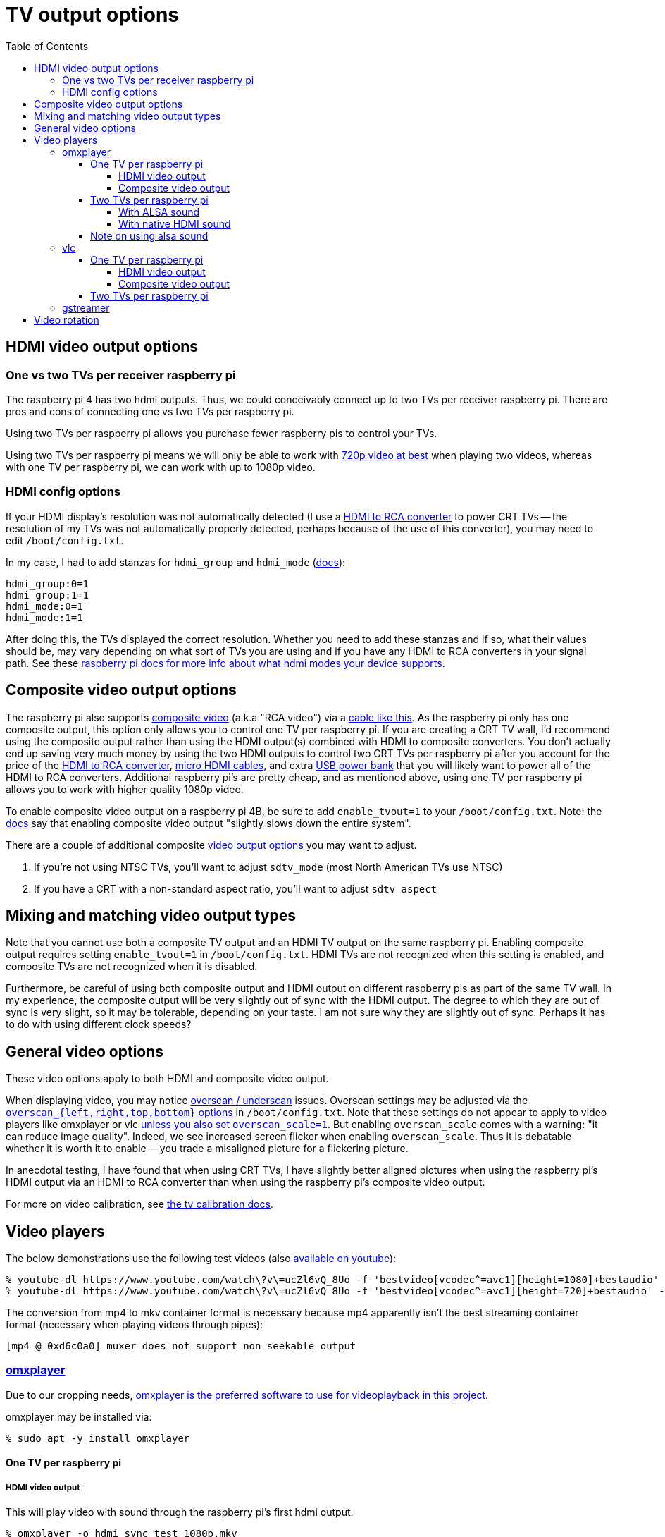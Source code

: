 # TV output options
:toc:
:toclevels: 5

## HDMI video output options
### One vs two TVs per receiver raspberry pi
The raspberry pi 4 has two hdmi outputs. Thus, we could conceivably connect up to two TVs per receiver raspberry pi. There are pros and cons of connecting one vs two TVs per raspberry pi.

Using two TVs per raspberry pi allows you purchase fewer raspberry pis to control your TVs.

Using two TVs per raspberry pi means we will only be able to work with link:video_formats_and_hardware_acceleration.adoc#video-resolution[720p video at best] when playing two videos, whereas with one TV per raspberry pi, we can work with up to 1080p video.

### HDMI config options
If your HDMI display's resolution was not automatically detected (I use a https://amzn.to/3wWHE7T[HDMI to RCA converter] to power CRT TVs -- the resolution of my TVs was not automatically properly detected, perhaps because of the use of this converter), you may need to edit `/boot/config.txt`.

In my case, I had to add stanzas for `hdmi_group` and `hdmi_mode` (https://www.raspberrypi.org/documentation/configuration/config-txt/video.md[docs]):
....
hdmi_group:0=1
hdmi_group:1=1
hdmi_mode:0=1
hdmi_mode:1=1
....
After doing this, the TVs displayed the correct resolution. Whether you need to add these stanzas and if so, what their values should be, may vary depending on what sort of TVs you are using and if you have any HDMI to RCA converters in your signal path. See these https://www.raspberrypi.org/documentation/configuration/hdmi-config.md[raspberry pi docs for more info about what hdmi modes your device supports].

## Composite video output options
The raspberry pi also supports link:img/composite_video.jpg[composite video] (a.k.a "RCA video") via a https://www.adafruit.com/product/2881[cable like this]. As the raspberry pi only has one composite output, this option only allows you to control one TV per raspberry pi. If you are creating a CRT TV wall, I'd recommend using the composite output rather than using the HDMI output(s) combined with HDMI to composite converters. You don't actually end up saving very much money by using the two HDMI outputs to control two CRT TVs per raspberry pi after you account for the price of the https://amzn.to/3wWHE7T[HDMI to RCA converter], https://amzn.to/3gyUaoj[micro HDMI cables], and extra https://amzn.to/3tNCVmJ[USB power bank] that you will likely want to power all of the HDMI to RCA converters. Additional raspberry pi's are pretty cheap, and as mentioned above, using one TV per raspberry pi allows you to work with higher quality 1080p video.

To enable composite video output on a raspberry pi 4B, be sure to add `enable_tvout=1` to your `/boot/config.txt`. Note: the https://www.raspberrypi.org/documentation/configuration/config-txt/video.md[docs] say that enabling composite video output "slightly slows down the entire system".

There are a couple of additional composite https://www.raspberrypi.com/documentation/computers/config_txt.html#composite-video-mode[video output options] you may want to adjust.

1. If you're not using NTSC TVs, you'll want to adjust `sdtv_mode` (most North American TVs use NTSC)
1. If you have a CRT with a non-standard aspect ratio, you'll want to adjust `sdtv_aspect`

## Mixing and matching video output types
Note that you cannot use both a composite TV output and an HDMI TV output on the same raspberry pi. Enabling composite output requires setting `enable_tvout=1` in `/boot/config.txt`. HDMI TVs are not recognized when this setting is enabled, and composite TVs are not recognized when it is disabled.

Furthermore, be careful of using both composite output and HDMI output on different raspberry pis as part of the same TV wall. In my experience, the composite output will be very slightly out of sync with the HDMI output. The degree to which they are out of sync is very slight, so it may be tolerable, depending on your taste. I am not sure why they are slightly out of sync. Perhaps it has to do with using different clock speeds?

## General video options
These video options apply to both HDMI and composite video output.

When displaying video, you may notice https://www.raspberrypi.org/documentation/configuration/raspi-config.md#underscan[overscan / underscan] issues. Overscan settings may be adjusted via the https://www.raspberrypi.com/documentation/computers/config_txt.html#disable_overscan[`overscan_{left,right,top,bottom}` options] in `/boot/config.txt`. Note that these settings do not appear to apply to video players like omxplayer or vlc https://github.com/huceke/omxplayer/issues/103[unless you also set `overscan_scale=1`]. But enabling `overscan_scale` comes with a warning: "it can reduce image quality". Indeed, we see increased screen flicker when enabling `overscan_scale`. Thus it is debatable whether it is worth it to enable -- you trade a misaligned picture for a flickering picture.

In anecdotal testing, I have found that when using CRT TVs, I have slightly better aligned pictures when using the raspberry pi's HDMI output via an HDMI to RCA converter than when using the raspberry pi's composite video output.

For more on video calibration, see link:tv_calibration.adoc[the tv calibration docs].

## Video players
The below demonstrations use the following test videos (also https://www.youtube.com/watch?v=ucZl6vQ_8Uo[available on youtube]):
....
% youtube-dl https://www.youtube.com/watch\?v\=ucZl6vQ_8Uo -f 'bestvideo[vcodec^=avc1][height=1080]+bestaudio' --merge-output-format mkv -o sync_test_1080p.mkv
% youtube-dl https://www.youtube.com/watch\?v\=ucZl6vQ_8Uo -f 'bestvideo[vcodec^=avc1][height=720]+bestaudio' --merge-output-format mkv -o sync_test_720p.mkv
....
The conversion from mp4 to mkv container format is necessary because mp4 apparently isn't the best streaming container format (necessary when playing videos through pipes):
....
[mp4 @ 0xd6c0a0] muxer does not support non seekable output
....

### https://github.com/popcornmix/omxplayer/[omxplayer]
Due to our cropping needs, link:cropping_videos_for_streaming_playback.adoc[omxplayer is the preferred software to use for videoplayback in this project].

omxplayer may be installed via:
....
% sudo apt -y install omxplayer
....

#### One TV per raspberry pi

##### HDMI video output
This will play video with sound through the raspberry pi's first hdmi output.
....
% omxplayer -o hdmi sync_test_1080p.mkv
....

##### Composite video output
....
% omxplayer -o local sync_test_1080p.mkv
....

Note: comparing composite output to HDMI output through the HDMI to RCA converter, the composite output images are bigger because the composite output image overlaps the edges of the screen due to overscan.

#### Two TVs per raspberry pi

##### With ALSA sound
The latest version of omxplayer https://www.raspberrypi.org/forums/viewtopic.php?t=258647#p1578284[does not natively support outputting audio through the raspberry pi 4's second hdmi output]. As an alternative, we can rely on https://en.wikipedia.org/wiki/Advanced_Linux_Sound_Architecture[ALSA] to route the audio via omxplayer's `-o` option. Furthermore, we must now specify which hdmi port each omxplayer process will output through via omxplayer's `--display` option.

First, let's determine the ALSA device identifiers to use:
....
% aplay -L
...
default:CARD=b1
    bcm2835 HDMI 1, bcm2835 HDMI 1
    Default Audio Device
...
default:CARD=b2
    bcm2835 HDMI 2, bcm2835 HDMI 2
    Default Audio Device
...
....

Next, let's determine the display numbers to use:
....
% tvservice -l
2 attached device(s), display ID's are :
Display Number 2, type HDMI 0
Display Number 7, type HDMI 1
....
These shouldn't change, because https://github.com/raspberrypi/userland/blob/3fd8527eefd8790b4e8393458efc5f94eb21a615/interface/vmcs_host/vc_dispmanx_types.h#L54-L68[they are constants].

You can see that some programs (like `aplay`) label the first hdmi port as `HDMI 1` whereas others (like `tvservice`) label it as `HDMI 0`. A little confusing, but oh well.

Now let's put all this together to play two videos in sync with omxplayer:
....
% cat sync_test_720p.mkv | tee >(omxplayer -o alsa:default:CARD=b1 --display 2 --no-keys pipe:0) >(omxplayer -o alsa:default:CARD=b2 --display 7 --no-keys pipe:0) >/dev/null
....
We have working synchronized video playing with sound outputting through both TVs! With this method, CPU usage is around 10% playing both videos (although once I saw it constantly pegged at 100% for the second omxplayer process??).

##### With native HDMI sound
As mentioned above, the latest version of omxplayer does not natively support outputting audio through the raspberry pi 4's second hdmi output. Indeed, if you try to specify an hdmi port number in omxplayer's sound output option, you get an error:
....
% omxplayer -o hdmi0 sync_test_1080p.mkv
Bad argument for -o: Output device must be `local', `hdmi', `both' or `alsa'
....
But, if we build a fork of omxplayer, we can unlock this feature. A https://www.raspberrypi.org/forums/viewtopic.php?t=258647#p1578284[raspberry pi engineer commented that omxplayer has not been updated to support sound on the second hdmi port of the raspberry pi 4], so he made a https://github.com/popcornmix/omxplayer/pull/754[pull request to add this feature]. Unfortunately, as https://github.com/popcornmix/omxplayer#readme[omxplayer is now deprecated], this pull request has not been merged. We can build it ourselves though with link:../install/build_omxplayer.sh[this omxplayer build script].

After building this version of omxplayer, you can check that omxplayer is now a newer version (your "Build date" may be different):
....
% omxplayer --version
omxplayer - Commandline multimedia player for the Raspberry Pi
        Build date: Sat, 17 Apr 2021 06:26:28 +0100
        Version   : 1f1d0cc [master]
        Repository: https://github.com/popcornmix/omxplayer.git
....

Whereas before building this fork of omxplayer, your version output likely looked like this (if installed via `sudo apt install omxplayer`):
....
% omxplayer --version
omxplayer - Commandline multimedia player for the Raspberry Pi
        Build date: Thu, 01 Aug 2019 12:50:43 +0000
        Version   : f543a0d [master]
        Repository: https://github.com/popcornmix/omxplayer.git
....

Now we can play two videos in sync with omxplayer, with sound outputting through both TVs:
....
% cat sync_test_720p.mkv | tee >(omxplayer -o hdmi0 --display 2 --no-keys pipe:0) >(omxplayer -o hdmi1 --display 7 --no-keys pipe:0) >/dev/null
....
With this method, CPU usage is around 5% playing both videos.

#### Note on using alsa sound
By default, omxplayer does not use alsa sound. Thus the "normal" raspberry pi volume controls (`alsamixer`, `amixer`, etc) have no effect on omxplayer's volume. See the https://www.raspberrypi.org/documentation/usage/audio/README.md[documentation here]:
____
Note that omxplayer doesn't use ALSA and so ignores the audio configuration set by raspi-config or amixer.
____

Omxplayer does have options to use alsa sound output as discussed in the section above "With ALSA sound". Alsa sound can also be used in the composite TV output setup by specifying:
....
% omxplayer -o alsa:hw:0,0 sync_test_1080p.mkv
....

Most of the time, the alsa sound works fine. But in some videos, I have noticed occasional playback issues when using alsa sound -- sometimes one or more TVs would freeze when attempting to play the video, resulting in a frozen image of one of the first few frames of the video. Meanwhile, the rest of the TVs would continue playing the video. Thus, I do not recommend using alsa sound output. I noticed these alsa playback glitches when testing on https://www.youtube.com/watch?v=4S5KBlieT0I[this video] while using composite TV output. I noticed playback glitches in 3 out of 9 tests that I ran in this manner.

### vlc
Due to our cropping needs, link:cropping_videos_for_streaming_playback.adoc[vlc is not the preferred software to use for videoplayback in this project].

vlc may be installed via:
....
% sudo apt -y install vlc
....

#### One TV per raspberry pi

##### HDMI video output
This will play video with sound through the raspberry pi's first hdmi output.
....
% cvlc sync_test_1080p.mkv
....

##### Composite video output
....
% cvlc sync_test_1080p.mkv
....

Note: comparing composite vlc output to HDMI vlc output through the HDMI to RCA converter, the former stretches the screen if the aspect ratio differs. The sync test "circles" were slightly too tall through composite output!

#### Two TVs per raspberry pi
As with omxplayer, we can use https://en.wikipedia.org/wiki/Advanced_Linux_Sound_Architecture[ALSA] to route the sound. I am not aware of any non-ALSA sound routing methods for using both hdmi ports with VLC.
....
% cat sync_test_720p.mkv | tee >(cvlc - --mmal-display hdmi-1 -A alsa --alsa-audio-device default:CARD=b1) >(cvlc - --mmal-display hdmi-2 -A alsa --alsa-audio-device default:CARD=b2) >/dev/null
....
Somewhat anecdotally, sometimes this method would result in the two vlc players being slightly out of sync with each other (half a second or so). This happened maybe one in every ten attempts. With this method, CPU usage is around 15-25% playing both videos.

### gstreamer
Potentially gstreamer could be an option. See https://www.raspberrypi.org/forums/viewtopic.php?f=67&t=309723[my forum post]. And link:cropping_videos_for_streaming_playback.adoc#alternatives[more info in our docs].

## Video rotation
The piwall2 project supports rotating TVs in multiples of 90 degrees. Thus, you can have a TV that is physically sideways or upside down, but still displaying a "right-side-up" video image. At first, I tried to accomplish this via `omxplayer` 's `--orientation` flag:

....
% omxplayer --help
...
    --orientation n         Set orientation of video (0, 90, 180 or 270)
....

Using this almost worked, but over time, the video playback would get out of sync for any TV that was rotated. Playback on rotated TVs was slower than on non-rotated TVs. In particular, I found my videos would get approximately one second out of sync for every minute of playback or so. How quickly things got out of sync might also depend on the video resolution -- higher resolution videos would get out of sync more quickly. Perhaps this is because the raspberry pi has to actually do a non-insignificant amount of work to rotate a video (see https://forums.raspberrypi.com/viewtopic.php?t=248353[this forum thread]).

To get around this playback speed sync issue, I tried adjusting playback speed via `omxplayer` 's https://github.com/popcornmix/omxplayer/#rate-rw[DBUS API], but this proved to be a losing battle. As the amount of lag seemed to vary with video resolution, I'd need to calculate lag compensation amounts for an endless number of video resolution permutations. I tried investigating `omxplayer` 's https://github.com/dasl-/piwall2/blob/main/docs/configuring_omxplayer.adoc#live[`--live` option again]. This actually sort of worked, but the jankiness we've seen in the past when using this option continued. Sound was full of static, and occasionally there would be video glitch artifacts (green screens, slight sync issues, etc).

The next thing I tried was setting the rotation via `/boot/cmdline.txt` as https://www.raspberrypi.com/documentation/computers/configuration.html#command-line-options[documented here]. In particular, I tried using this:

....
console=serial0,115200 console=tty1 root=PARTUUID=5a99a147-02 rootfstype=ext4 elevator=deadline fsck.repair=yes video=Composite-1:720x480@60i,margin_left=32,margin_right=32,margin_top=32,margin_bottom=32,rotate=90 rootwait
....

This had the same playback sync issues, losing about a second of synchronization per minute of playback.

Finally, I tried something suggested on a https://forums.raspberrypi.com/viewtopic.php?t=247619#p1691517[forum post]. I commented out the line `dtoverlay=vc4-fkms-v3d` in conjunction with adding a line `display_hdmi_rotate=3` in `/boot/config.txt`. More https://forums.raspberrypi.com/viewtopic.php?p=1507622#p1507247[details] about what this might do. I believe that this means I will be using the https://www.raspberrypi.com/documentation/computers/configuration.html#legacy-graphics-driver["legacy" graphics driver]. Note also that I am using https://www.raspberrypi.com/documentation/computers/config_txt.html#display_hdmi_rotate[`display_hdmi_rotate`], despite using composite TV output. It works (shrug)! Note that using the deprecated https://www.raspberrypi.com/documentation/computers/config_txt.html#display_rotate[`display_rotate`] also worked, but using https://www.raspberrypi.com/documentation/computers/config_txt.html#display_lcd_rotate[`display_lcd_rotate`] did not rotate anything in my composite TV output setup. This combination of settings actually worked -- playback did not suffer from lag / sync issues over time when the display was rotated in this manner.

As a final test, I tried another option: using the legacy graphics driver by commenting out `dtoverlay=vc4-fkms-v3d` in `/boot/config.txt`, but performing the rotation via `omxplayer` 's `--rotate` flag. This suffered from the same playback lag issues as before.

So the only method of rotation that worked without lag was doing the rotation at the OS level, by setting options in `/boot/config.txt`. I believe that this means if you wanted to use two TVs per raspberry pi, both TVs would need to share the same rotation settings. You could not have one TV rotated and one TV not rotated.

One interesting thing to note: using my successful method of rotation (commenting out the line `dtoverlay=vc4-fkms-v3d` in conjunction with adding a line `display_hdmi_rotate=3` in `/boot/config.txt`), I found that omxplayer added black letterbox bars on the top and bottom of the screen when playing a video. For some reason, omxplayer didn't seem to realize how big the screen was? My only hypothesis here is a difference in obscure kernel settings. When rotating the screen in this manner, here is the output of https://www.raspberrypi.com/documentation/computers/configuration.html#the-kernel-command-line[`/proc/cmdline`]:

....
% cat /proc/cmdline
coherent_pool=1M 8250.nr_uarts=0 snd_bcm2835.enable_compat_alsa=0 snd_bcm2835.enable_hdmi=1 bcm2708_fb.fbwidth=416 bcm2708_fb.fbheight=656 bcm2708_fb.fbswap=1 smsc95xx.macaddr=DC:A6:32:C0:A5:BC vc_mem.mem_base=0x3ec00000 vc_mem.mem_size=0x40000000  console=ttyS0,115200 console=tty1 root=PARTUUID=5a99a147-02 rootfstype=ext4 elevator=deadline fsck.repair=yes rootwait
....

Whereas on a receiver without any rotation settings applied, here is the output:
....
% cat /proc/cmdline
coherent_pool=1M 8250.nr_uarts=0 snd_bcm2835.enable_compat_alsa=0 snd_bcm2835.enable_hdmi=1 video=Composite-1:720x480@60i,margin_left=32,margin_right=32,margin_top=32,margin_bottom=32 smsc95xx.macaddr=DC:A6:32:B6:A3:34 vc_mem.mem_base=0x3ec00000 vc_mem.mem_size=0x40000000  console=ttyS0,115200 console=tty1 root=PARTUUID=2586a590-02 rootfstype=ext4 elevator=deadline fsck.repair=yes rootwait
....

Note that `656 + 32 + 32 = 720`, and `416 + 32 + 32 = 480`. I'm not sure if this is relevant though. Regardless, making use of `omxplayer` 's `--aspect-mode` option solved the problem:

....
% omxplayer --help
...
    --aspect-mode type      Letterbox, fill, stretch. Default: stretch if win is specified, letterbox otherwise
....

In particular, I set `--aspect-mode stretch`, whereas before I was not making use of the `--aspect-mode` option at all, thus defaulting to `letterbox`. This should be fine, because in all cases we are setting an explicit crop window for the video via the `--crop` flag. We always ensure that the passed crop window matches the TVs aspect ratio exactly, thus stretching should have no effect, except in this weird edge case where it actually solves a problem. I confirmed that a video of a circle is correctly proportioned when using this `--aspect-mode stretch` flag, both on rotated displays and unrotated displays. Without the `--aspect-mode stretch` flag, a circle was distorted on the rotated display. This was a good https://www.youtube.com/watch?v=d-z6LOGwOj4[test video] for this case.
